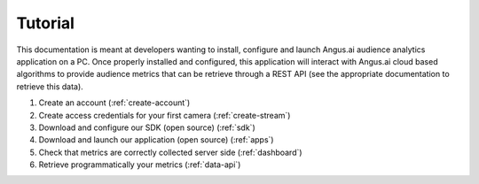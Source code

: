 Tutorial
========

This documentation is meant at developers wanting to install, configure and launch Angus.ai audience analytics application on a PC. Once properly installed and configured, this application will interact with Angus.ai cloud based algorithms to provide audience metrics that can be retrieve through a REST API (see the appropriate documentation to retrieve this data).

.. image:: data-angus.png


1. Create an account (:ref:`create-account`)
2. Create access credentials for your first camera (:ref:`create-stream`)
3. Download and configure our SDK (open source) (:ref:`sdk`)
4. Download and launch our application (open source) (:ref:`apps`)
5. Check that metrics are correctly collected server side (:ref:`dashboard`)
6. Retrieve programmatically your metrics (:ref:`data-api`)
